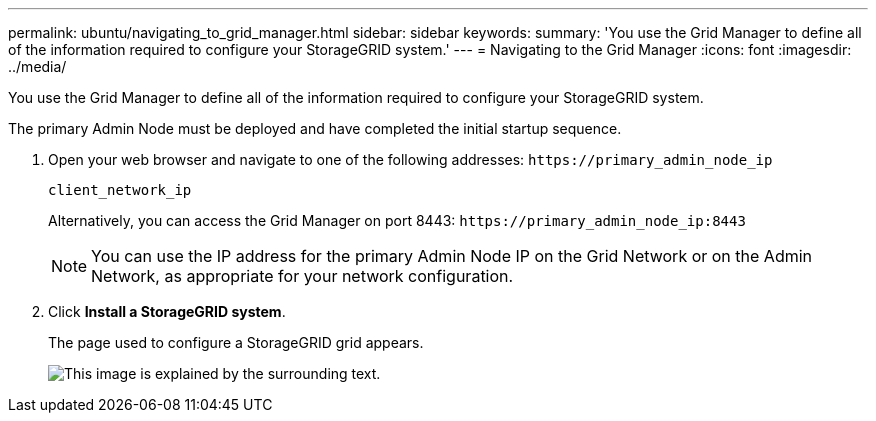 ---
permalink: ubuntu/navigating_to_grid_manager.html
sidebar: sidebar
keywords: 
summary: 'You use the Grid Manager to define all of the information required to configure your StorageGRID system.'
---
= Navigating to the Grid Manager
:icons: font
:imagesdir: ../media/

[.lead]
You use the Grid Manager to define all of the information required to configure your StorageGRID system.

The primary Admin Node must be deployed and have completed the initial startup sequence.

. Open your web browser and navigate to one of the following addresses: `+https://primary_admin_node_ip+`
+
`client_network_ip`
+
Alternatively, you can access the Grid Manager on port 8443: `+https://primary_admin_node_ip:8443+`
+
NOTE: You can use the IP address for the primary Admin Node IP on the Grid Network or on the Admin Network, as appropriate for your network configuration.

. Click *Install a StorageGRID system*.
+
The page used to configure a StorageGRID grid appears.
+
image::../media/gmi_installer_first_screen.gif[This image is explained by the surrounding text.]
